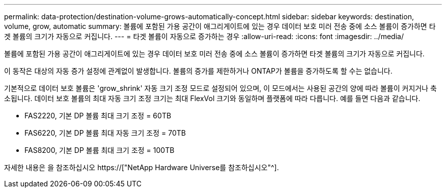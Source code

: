 ---
permalink: data-protection/destination-volume-grows-automatically-concept.html 
sidebar: sidebar 
keywords: destination, volume, grow, automatic 
summary: 볼륨에 포함된 가용 공간이 애그리게이트에 있는 경우 데이터 보호 미러 전송 중에 소스 볼륨이 증가하면 타겟 볼륨의 크기가 자동으로 커집니다. 
---
= 타겟 볼륨이 자동으로 증가하는 경우
:allow-uri-read: 
:icons: font
:imagesdir: ../media/


[role="lead"]
볼륨에 포함된 가용 공간이 애그리게이트에 있는 경우 데이터 보호 미러 전송 중에 소스 볼륨이 증가하면 타겟 볼륨의 크기가 자동으로 커집니다.

이 동작은 대상의 자동 증가 설정에 관계없이 발생합니다. 볼륨의 증가를 제한하거나 ONTAP가 볼륨을 증가하도록 할 수는 없습니다.

기본적으로 데이터 보호 볼륨은 'grow_shrink' 자동 크기 조정 모드로 설정되어 있으며, 이 모드에서는 사용된 공간의 양에 따라 볼륨이 커지거나 축소됩니다. 데이터 보호 볼륨의 최대 자동 크기 조정 크기는 최대 FlexVol 크기와 동일하며 플랫폼에 따라 다릅니다. 예를 들면 다음과 같습니다.

* FAS2220, 기본 DP 볼륨 최대 크기 조정 = 60TB
* FAS6220, 기본 DP 볼륨 최대 자동 크기 조정 = 70TB
* FAS8200, 기본 DP 볼륨 최대 크기 조정 = 100TB


자세한 내용은 을 참조하십시오 https://["NetApp Hardware Universe를 참조하십시오"^].
